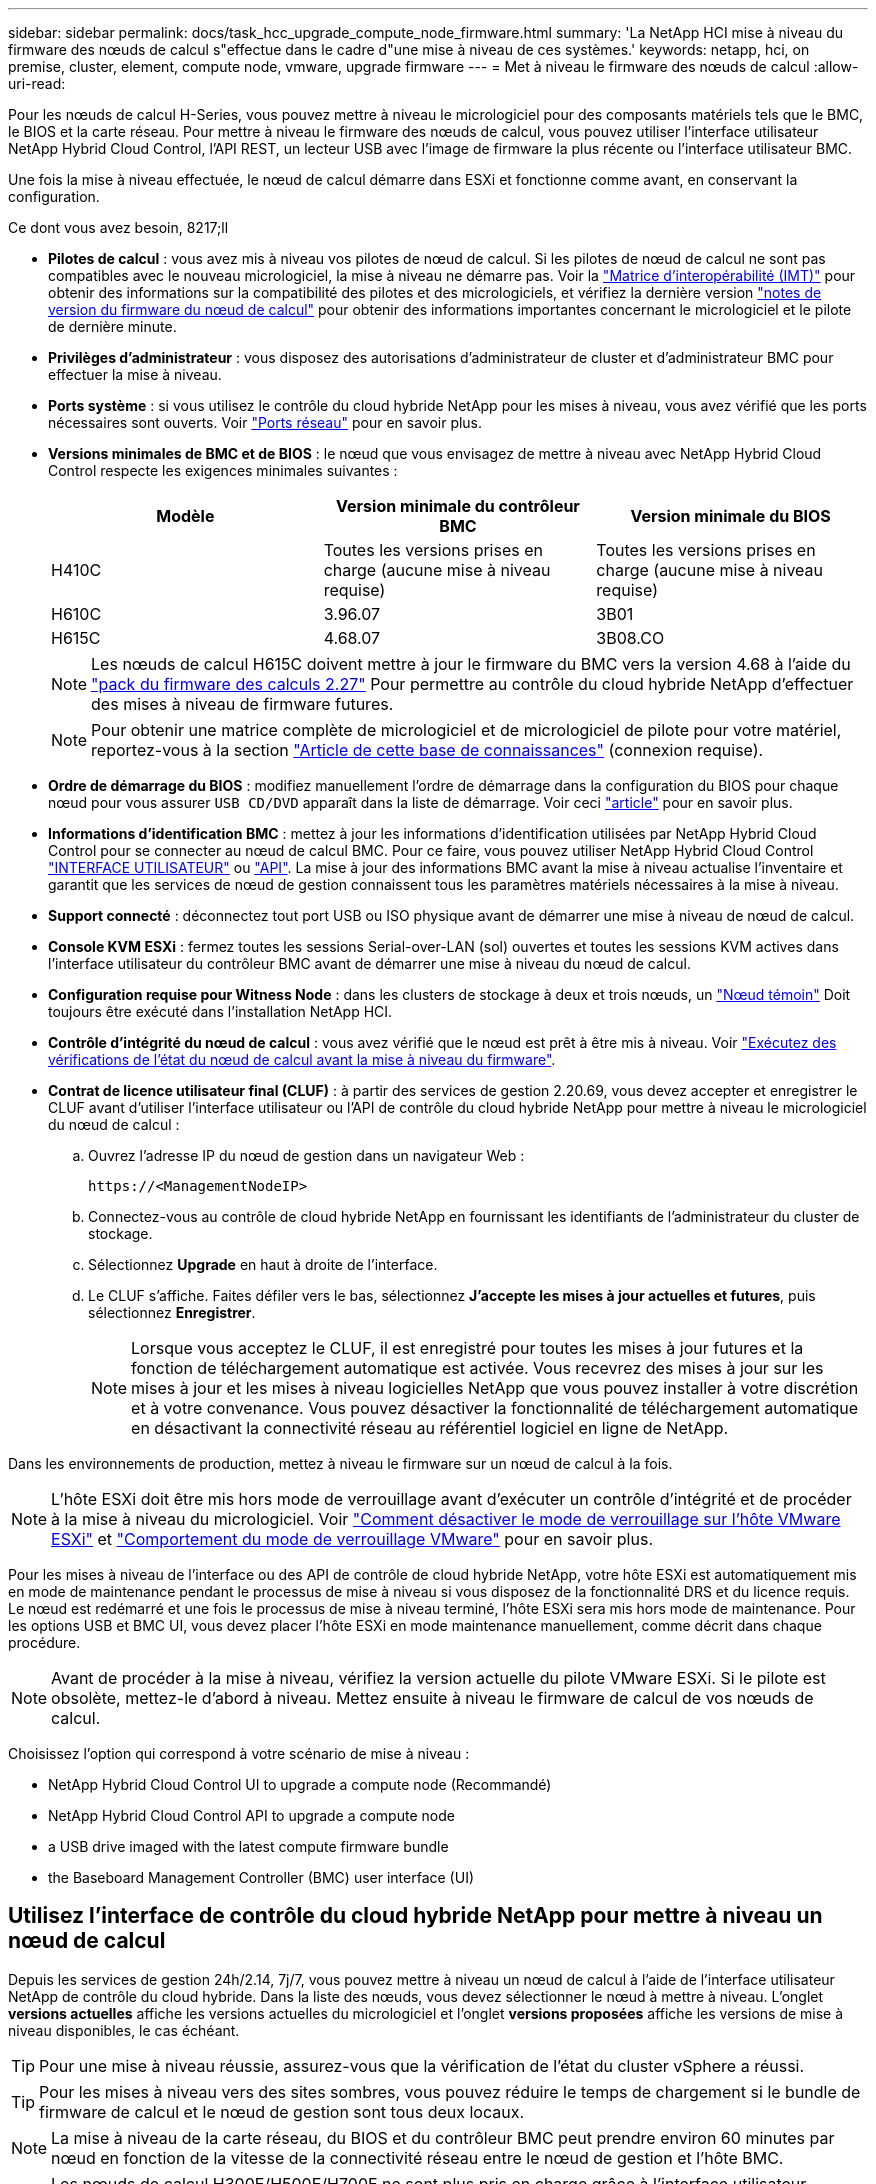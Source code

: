 ---
sidebar: sidebar 
permalink: docs/task_hcc_upgrade_compute_node_firmware.html 
summary: 'La NetApp HCI mise à niveau du firmware des nœuds de calcul s"effectue dans le cadre d"une mise à niveau de ces systèmes.' 
keywords: netapp, hci, on premise, cluster, element, compute node, vmware, upgrade firmware 
---
= Met à niveau le firmware des nœuds de calcul
:allow-uri-read: 


[role="lead"]
Pour les nœuds de calcul H-Series, vous pouvez mettre à niveau le micrologiciel pour des composants matériels tels que le BMC, le BIOS et la carte réseau. Pour mettre à niveau le firmware des nœuds de calcul, vous pouvez utiliser l'interface utilisateur NetApp Hybrid Cloud Control, l'API REST, un lecteur USB avec l'image de firmware la plus récente ou l'interface utilisateur BMC.

Une fois la mise à niveau effectuée, le nœud de calcul démarre dans ESXi et fonctionne comme avant, en conservant la configuration.

.Ce dont vous avez besoin, 8217;ll
* *Pilotes de calcul* : vous avez mis à niveau vos pilotes de nœud de calcul. Si les pilotes de nœud de calcul ne sont pas compatibles avec le nouveau micrologiciel, la mise à niveau ne démarre pas. Voir la https://mysupport.netapp.com/matrix["Matrice d'interopérabilité (IMT)"^] pour obtenir des informations sur la compatibilité des pilotes et des micrologiciels, et vérifiez la dernière version link:rn_relatedrn.html["notes de version du firmware du nœud de calcul"] pour obtenir des informations importantes concernant le micrologiciel et le pilote de dernière minute.
* *Privilèges d'administrateur* : vous disposez des autorisations d'administrateur de cluster et d'administrateur BMC pour effectuer la mise à niveau.
* *Ports système* : si vous utilisez le contrôle du cloud hybride NetApp pour les mises à niveau, vous avez vérifié que les ports nécessaires sont ouverts. Voir link:hci_prereqs_required_network_ports.html["Ports réseau"] pour en savoir plus.
* *Versions minimales de BMC et de BIOS* : le nœud que vous envisagez de mettre à niveau avec NetApp Hybrid Cloud Control respecte les exigences minimales suivantes :
+
[cols="3*"]
|===
| Modèle | Version minimale du contrôleur BMC | Version minimale du BIOS 


| H410C​ | Toutes les versions prises en charge (aucune mise à niveau requise)​ | Toutes les versions prises en charge (aucune mise à niveau requise)​ 


| H610C​ | 3.96.07​ | 3B01 


| H615C​ | 4.68.07 | 3B08.CO ​ ​ 
|===
+

NOTE: Les nœuds de calcul H615C doivent mettre à jour le firmware du BMC vers la version 4.68 à l'aide du link:rn_compute_firmware_2.27.html["pack du firmware des calculs 2.27"] Pour permettre au contrôle du cloud hybride NetApp d'effectuer des mises à niveau de firmware futures.

+

NOTE: Pour obtenir une matrice complète de micrologiciel et de micrologiciel de pilote pour votre matériel, reportez-vous à la section https://kb.netapp.com/Advice_and_Troubleshooting/Hybrid_Cloud_Infrastructure/NetApp_HCI/Firmware_and_driver_versions_in_NetApp_HCI_and_NetApp_Element_software["Article de cette base de connaissances"^] (connexion requise).

* *Ordre de démarrage du BIOS* : modifiez manuellement l'ordre de démarrage dans la configuration du BIOS pour chaque nœud pour vous assurer `USB CD/DVD` apparaît dans la liste de démarrage. Voir ceci link:https://kb.netapp.com/Advice_and_Troubleshooting/Hybrid_Cloud_Infrastructure/NetApp_HCI/Known_issues_and_workarounds_for_Compute_Node_upgrades#BootOrder["article"^] pour en savoir plus.
* *Informations d'identification BMC* : mettez à jour les informations d'identification utilisées par NetApp Hybrid Cloud Control pour se connecter au nœud de calcul BMC. Pour ce faire, vous pouvez utiliser NetApp Hybrid Cloud Control link:task_hcc_edit_bmc_info.html#use-netapp-hybrid-cloud-control-to-edit-bmc-information["INTERFACE UTILISATEUR"] ou link:task_hcc_edit_bmc_info.html#use-the-rest-api-to-edit-bmc-information["API"]. La mise à jour des informations BMC avant la mise à niveau actualise l'inventaire et garantit que les services de nœud de gestion connaissent tous les paramètres matériels nécessaires à la mise à niveau.
* *Support connecté* : déconnectez tout port USB ou ISO physique avant de démarrer une mise à niveau de nœud de calcul.
* *Console KVM ESXi* : fermez toutes les sessions Serial-over-LAN (sol) ouvertes et toutes les sessions KVM actives dans l'interface utilisateur du contrôleur BMC avant de démarrer une mise à niveau du nœud de calcul.
* *Configuration requise pour Witness Node* : dans les clusters de stockage à deux et trois nœuds, un link:concept_hci_nodes.html["Nœud témoin"] Doit toujours être exécuté dans l'installation NetApp HCI.
* *Contrôle d'intégrité du nœud de calcul* : vous avez vérifié que le nœud est prêt à être mis à niveau. Voir link:task_upgrade_compute_prechecks.html["Exécutez des vérifications de l'état du nœud de calcul avant la mise à niveau du firmware"].
* *Contrat de licence utilisateur final (CLUF)* : à partir des services de gestion 2.20.69, vous devez accepter et enregistrer le CLUF avant d'utiliser l'interface utilisateur ou l'API de contrôle du cloud hybride NetApp pour mettre à niveau le micrologiciel du nœud de calcul :
+
.. Ouvrez l'adresse IP du nœud de gestion dans un navigateur Web :
+
[listing]
----
https://<ManagementNodeIP>
----
.. Connectez-vous au contrôle de cloud hybride NetApp en fournissant les identifiants de l'administrateur du cluster de stockage.
.. Sélectionnez *Upgrade* en haut à droite de l'interface.
.. Le CLUF s'affiche. Faites défiler vers le bas, sélectionnez *J'accepte les mises à jour actuelles et futures*, puis sélectionnez *Enregistrer*.
+

NOTE: Lorsque vous acceptez le CLUF, il est enregistré pour toutes les mises à jour futures et la fonction de téléchargement automatique est activée. Vous recevrez des mises à jour sur les mises à jour et les mises à niveau logicielles NetApp que vous pouvez installer à votre discrétion et à votre convenance. Vous pouvez désactiver la fonctionnalité de téléchargement automatique en désactivant la connectivité réseau au référentiel logiciel en ligne de NetApp.





Dans les environnements de production, mettez à niveau le firmware sur un nœud de calcul à la fois.


NOTE: L'hôte ESXi doit être mis hors mode de verrouillage avant d'exécuter un contrôle d'intégrité et de procéder à la mise à niveau du micrologiciel. Voir link:https://kb.netapp.com/Advice_and_Troubleshooting/Hybrid_Cloud_Infrastructure/NetApp_HCI/How_to_disable_lockdown_mode_on_ESXi_host["Comment désactiver le mode de verrouillage sur l'hôte VMware ESXi"^] et link:https://docs.vmware.com/en/VMware-vSphere/7.0/com.vmware.vsphere.security.doc/GUID-F8F105F7-CF93-46DF-9319-F8991839D265.html["Comportement du mode de verrouillage VMware"^] pour en savoir plus.

Pour les mises à niveau de l'interface ou des API de contrôle de cloud hybride NetApp, votre hôte ESXi est automatiquement mis en mode de maintenance pendant le processus de mise à niveau si vous disposez de la fonctionnalité DRS et du licence requis. Le nœud est redémarré et une fois le processus de mise à niveau terminé, l'hôte ESXi sera mis hors mode de maintenance. Pour les options USB et BMC UI, vous devez placer l'hôte ESXi en mode maintenance manuellement, comme décrit dans chaque procédure.


NOTE: Avant de procéder à la mise à niveau, vérifiez la version actuelle du pilote VMware ESXi. Si le pilote est obsolète, mettez-le d'abord à niveau. Mettez ensuite à niveau le firmware de calcul de vos nœuds de calcul.

Choisissez l'option qui correspond à votre scénario de mise à niveau :

*  NetApp Hybrid Cloud Control UI to upgrade a compute node (Recommandé)
*  NetApp Hybrid Cloud Control API to upgrade a compute node
*  a USB drive imaged with the latest compute firmware bundle
*  the Baseboard Management Controller (BMC) user interface (UI)




== Utilisez l'interface de contrôle du cloud hybride NetApp pour mettre à niveau un nœud de calcul

Depuis les services de gestion 24h/2.14, 7j/7, vous pouvez mettre à niveau un nœud de calcul à l'aide de l'interface utilisateur NetApp de contrôle du cloud hybride. Dans la liste des nœuds, vous devez sélectionner le nœud à mettre à niveau. L'onglet *versions actuelles* affiche les versions actuelles du micrologiciel et l'onglet *versions proposées* affiche les versions de mise à niveau disponibles, le cas échéant.


TIP: Pour une mise à niveau réussie, assurez-vous que la vérification de l'état du cluster vSphere a réussi.


TIP: Pour les mises à niveau vers des sites sombres, vous pouvez réduire le temps de chargement si le bundle de firmware de calcul et le nœud de gestion sont tous deux locaux.


NOTE: La mise à niveau de la carte réseau, du BIOS et du contrôleur BMC peut prendre environ 60 minutes par nœud en fonction de la vitesse de la connectivité réseau entre le nœud de gestion et l'hôte BMC.


NOTE: Les nœuds de calcul H300E/H500E/H700E ne sont plus pris en charge grâce à l'interface utilisateur NetApp Hybrid Cloud Control. Pour mettre à niveau, vous devez utiliser un ,Lecteur USB ou le ,INTERFACE UTILISATEUR BMC pour monter le bundle de firmware de calcul.

.Ce dont vous avez besoin, 8217;ll
* Si votre nœud de gestion n'est pas connecté à Internet, vous avez téléchargé le bundle du firmware de calcul à partir du https://mysupport.netapp.com/site/products/all/details/netapp-hci/downloads-tab/download/62542/Compute_Firmware_Bundle["Site de support NetApp"^].
+

NOTE: Vous devez extraire le `TAR.GZ` fichier à un `TAR` puis extrayez le `TAR` fichier dans le pack du micrologiciel de calcul.



.Étapes
. Ouvrez l'adresse IP du nœud de gestion dans un navigateur Web :
+
[listing]
----
https://<ManagementNodeIP>
----
. Connectez-vous au contrôle de cloud hybride NetApp en fournissant les identifiants de l'administrateur du cluster de stockage.
. Sélectionnez *Upgrade* en haut à droite de l'interface.
. Sur la page *mises à niveau*, sélectionnez *Compute Firmware*.
. Choisissez l'une des options suivantes et effectuez l'ensemble des étapes applicables au cluster :
+
[cols="2*"]
|===
| Option | Étapes 


| Votre nœud de gestion dispose d'une connectivité externe.  a| 
.. Sélectionnez le cluster que vous mettez à niveau.
+
Vous verrez que les nœuds du cluster sont répertoriés ainsi que les versions de firmware actuelles et les plus récentes, le cas échéant, à mettre à niveau.

.. Sélectionnez le bundle de firmware de calcul.
.. Sélectionnez *commencer la mise à niveau*.
+
Une fois que vous avez sélectionné *Begin Upgrade*, la fenêtre affiche les vérifications d'intégrité ayant échoué, le cas échéant.

+

CAUTION: La mise à niveau ne peut pas être interrompue après le démarrage. Le micrologiciel sera mis à jour séquentiellement dans l'ordre suivant : carte réseau, BIOS et BMC. Ne vous connectez pas à l'interface utilisateur du contrôleur BMC pendant la mise à niveau. La connexion au contrôleur BMC met fin à la session sol (Serial-over-LAN) de contrôle du cloud hybride qui surveille le processus de mise à niveau.

.. Si les vérifications d'intégrité au niveau du cluster ou du nœud ont réussi avec des avertissements, mais sans échecs critiques, vous verrez *prêt à être mis à niveau*. Sélectionnez *Upgrade Node*.



NOTE: Pendant que la mise à niveau est en cours, vous pouvez quitter la page et y revenir plus tard pour continuer à suivre la progression. Pendant la mise à niveau, l'interface utilisateur affiche différents messages relatifs à l'état de la mise à niveau.


CAUTION: Lors de la mise à niveau du micrologiciel sur les nœuds de calcul H610C et H615C, n'ouvrez pas la console série sur LAN (sol) via l'interface utilisateur Web du BMC. Ceci peut entraîner l'échec de la mise à niveau.

L'interface utilisateur affiche un message une fois la mise à niveau terminée. Vous pouvez télécharger les journaux une fois la mise à niveau terminée.



| Votre nœud de gestion se trouve dans un site sombre sans connectivité externe.  a| 
.. Sélectionnez le cluster que vous mettez à niveau.
.. Sélectionnez *Browse* pour télécharger le bundle de microprogramme de calcul que vous avez téléchargé à partir duhttps://mysupport.netapp.com/site/products/all/details/netapp-hci/downloads-tab["Site de support NetApp"^].
.. Attendez la fin du chargement. Une barre de progression indique l'état du téléchargement.



TIP: Le téléchargement du fichier se fera en arrière-plan si vous vous éloignez de la fenêtre du navigateur.

Un message à l'écran s'affiche une fois le fichier téléchargé et validé. La validation peut prendre plusieurs minutes. Vous pouvez télécharger les journaux une fois la mise à niveau terminée. Pour plus d'informations sur les différentes modifications de l'état de mise à niveau, reportez-vous à la section  status changes.

|===



TIP: En cas de défaillance pendant la mise à niveau, NetApp Hybrid Cloud Control redémarre le nœud, puis le mode de maintenance est désactivé et affiche le statut de la panne via un lien vers le journal des erreurs. Vous pouvez télécharger le journal des erreurs, qui contient des instructions spécifiques ou des liens vers des articles de la base de connaissances, pour diagnostiquer et corriger tout problème. Pour en savoir plus sur les problèmes de mise à niveau du firmware des nœuds de calcul avec NetApp Hybrid Cloud Control, consultez cette section link:https://kb.netapp.com/Advice_and_Troubleshooting/Hybrid_Cloud_Infrastructure/NetApp_HCI/Known_issues_and_workarounds_for_Compute_Node_upgrades["KO"^] article.



=== Modifications du statut des mises à niveau

Voici les différents États que l'interface utilisateur affiche avant, pendant et après le processus de mise à niveau :

[cols="2*"]
|===
| État de mise à niveau | Description 


| Échec d'une ou de plusieurs vérifications de l'état du nœud. Développez pour afficher les détails. | Échec d'un ou plusieurs vérifications de l'état. 


| Erreur | Une erreur s'est produite lors de la mise à niveau. Vous pouvez télécharger le journal des erreurs et l'envoyer au support NetApp. 


| Détection impossible | NetApp Hybrid Cloud Control ne dispose d'aucune connectivité externe pour accéder au référentiel logiciel en ligne. Ce statut s'affiche également si NetApp Hybrid Cloud Control ne parvient pas à interroger le nœud de calcul lorsque l'actif du nœud de calcul ne possède pas le numéro d'identification matériel. 


| Prêt à être mis à niveau. | Tous les vérifications de l'état sont effectuées avec succès, et le nœud est prêt à être mis à niveau. 


| Une erreur s'est produite lors de la mise à niveau. | La mise à niveau échoue avec cette notification lorsqu'une erreur critique se produit. Téléchargez les journaux en sélectionnant le lien *Télécharger les journaux* pour aider à résoudre l'erreur. Vous pouvez réessayer de mettre à niveau une fois l'erreur résolu. 


| La mise à niveau du nœud est en cours. | La mise à niveau est en cours. Une barre de progression indique l'état de la mise à niveau. 
|===


== Utilisez l'API de contrôle de cloud hybride NetApp pour mettre à niveau un nœud de calcul

Vous pouvez utiliser des API pour mettre à niveau chaque nœud de calcul d'un cluster vers la version la plus récente du firmware. Vous pouvez utiliser l'outil d'automatisation de votre choix pour exécuter les API. Le workflow d'API documenté ici utilise l'interface d'API REST disponible sur le nœud de gestion, par exemple.


NOTE: Les nœuds de calcul H300E/H500E/H700E ne sont plus pris en charge grâce à l'interface utilisateur NetApp Hybrid Cloud Control. Pour mettre à niveau, vous devez utiliser un ,Lecteur USB ou le ,INTERFACE UTILISATEUR BMC pour monter le bundle de firmware de calcul.

Les ressources de nœud de calcul, y compris vCenter et matérielles, doivent être connues des ressources de nœud de gestion. Vous pouvez utiliser les API du service d'inventaire pour vérifier les ressources (`https://<ManagementNodeIP>/inventory/1/`).

.Étapes
. Effectuez l'une des opérations suivantes en fonction de votre connexion :
+
[cols="2*"]
|===
| Option | Étapes 


| Votre nœud de gestion dispose d'une connectivité externe.  a| 
.. Vérifiez la connexion au référentiel :
+
... Ouvrez l'interface de l'API REST du service d'pack sur le nœud de gestion :
+
[listing]
----
https://<ManagementNodeIP>/package-repository/1/
----
... Sélectionnez *Authorise* et procédez comme suit :
+
.... Saisissez le nom d'utilisateur et le mot de passe du cluster.
.... Saisissez l'ID client en tant que `mnode-client`.
.... Sélectionnez *Autoriser* pour démarrer une session.
.... Fermez la fenêtre d'autorisation.


... Dans l'interface utilisateur de l'API REST, sélectionnez *GET ​/packages​/remote-repository​/connection*.
... Sélectionnez *essayez-le*.
... Sélectionnez *Exécuter*.
... Si le code 200 est renvoyé, passer à l'étape suivante. S'il n'y a pas de connexion au référentiel distant, établissez la connexion ou utilisez l'option site sombre.


.. Recherchez l'ID du pack du firmware de calcul :
+
... Dans l'interface utilisateur de l'API REST, sélectionnez *GET /packages*.
... Sélectionnez *essayez-le*.
... Sélectionnez *Exécuter*.
... Dans la réponse, copiez et enregistrez le nom du bundle du firmware de calcul (`"packageName"`) et version (`"packageVersion"`) pour une utilisation ultérieure.






| Votre nœud de gestion se trouve dans un site sombre sans connectivité externe.  a| 
.. Accédez au logiciel NetApp HCI https://mysupport.netapp.com/site/products/all/details/netapp-hci/downloads-tab/download/62542/Compute_Firmware_Bundle["télécharger la page"^] téléchargez le dernier bundle de firmware de calcul sur un périphérique accessible au nœud de gestion.
+

TIP: Pour les mises à niveau vers des sites sombres, vous pouvez réduire le temps de chargement si le bundle de firmware de calcul et le nœud de gestion sont tous deux locaux.

.. Téléchargez le bundle du firmware de calcul sur le nœud de gestion :
+
... Ouvrez l'interface de l'API REST du nœud de gestion sur le nœud de gestion :
+
[listing]
----
https://<ManagementNodeIP>/package-repository/1/
----
... Sélectionnez *Authorise* et procédez comme suit :
+
.... Saisissez le nom d'utilisateur et le mot de passe du cluster.
.... Saisissez l'ID client en tant que `mnode-client`.
.... Sélectionnez *Autoriser* pour démarrer une session.
.... Fermez la fenêtre d'autorisation.


... Dans l'interface utilisateur de l'API REST, sélectionnez *POST /packages*.
... Sélectionnez *essayez-le*.
... Sélectionnez *Browse* et sélectionnez le pack de microprogramme de calcul.
... Sélectionnez *Exécuter* pour lancer le téléchargement.
... Dans la réponse, copiez et enregistrez l'ID du bundle du firmware de calcul (`"id"`) pour une utilisation ultérieure.


.. Vérifiez l'état du chargement.
+
... Dans l'interface utilisateur de l'API REST, sélectionnez *GET​ /packages​/{ID}​/status*.
... Sélectionnez *essayez-le*.
... Saisissez l'ID de groupe du micrologiciel de calcul que vous avez copié à l'étape précédente dans *ID*.
... Sélectionnez *Exécuter* pour lancer la demande d'état.
+
La réponse indique `state` comme `SUCCESS` une fois l'opération terminée.

... Dans la réponse, copiez et enregistrez le nom du bundle du firmware de calcul (`"name"`) et version (`"version"`) pour une utilisation ultérieure.




|===
. Recherchez l'ID du contrôleur de calcul et l'ID matériel de nœud pour le nœud que vous envisagez de mettre à niveau :
+
.. Ouvrez l'interface utilisateur de l'API REST du service d'inventaire sur le nœud de gestion :
+
[listing]
----
https://<ManagementNodeIP>/inventory/1/
----
.. Sélectionnez *Authorise* et procédez comme suit :
+
... Saisissez le nom d'utilisateur et le mot de passe du cluster.
... Saisissez l'ID client en tant que `mnode-client`.
... Sélectionnez *Autoriser* pour démarrer une session.
... Fermez la fenêtre d'autorisation.


.. Dans l'interface utilisateur de l'API REST, sélectionnez *OBTENIR /installations*.
.. Sélectionnez *essayez-le*.
.. Sélectionnez *Exécuter*.
.. Dans le cas d'une réponse, copiez l'ID de ressource d'installation (`"id"`).
.. Dans l'interface utilisateur de l'API REST, sélectionnez *GET /installations/{ID}*.
.. Sélectionnez *essayez-le*.
.. Collez l'ID de ressource d'installation dans le champ *ID*.
.. Sélectionnez *Exécuter*.
.. Depuis le réponse, copiez et enregistrez l'ID du contrôleur du cluster (`"controllerId"`)Et ID matériel du nœud (`"hardwareId"`) pour une utilisation ultérieure :
+
[listing, subs="+quotes"]
----
"compute": {
  "errors": [],
  "inventory": {
    "clusters": [
      {
        "clusterId": "Test-1B",
        *"controllerId": "a1b23456-c1d2-11e1-1234-a12bcdef123a",*
----
+
[listing, subs="+quotes"]
----
"nodes": [
  {
    "bmcDetails": {
      "bmcAddress": "10.111.0.111",
      "credentialsAvailable": true,
      "credentialsValidated": true
    },
    "chassisSerialNumber": "111930011231",
    "chassisSlot": "D",
    *"hardwareId": "123a4567-01b1-1243-a12b-11ab11ab0a15",*
    "hardwareTag": "00000000-0000-0000-0000-ab1c2de34f5g",
    "id": "e1111d10-1a1a-12d7-1a23-ab1cde23456f",
    "model": "H410C",
----


. Exécutez la mise à niveau du firmware des nœuds de calcul :
+
.. Ouvrez l'interface de l'API REST du service matériel sur le nœud de gestion :
+
[listing]
----
https://<ManagementNodeIP>/hardware/2/
----
.. Sélectionnez *Authorise* et procédez comme suit :
+
... Saisissez le nom d'utilisateur et le mot de passe du cluster.
... Saisissez l'ID client en tant que `mnode-client`.
... Sélectionnez *Autoriser* pour démarrer une session.
... Fermez la fenêtre d'autorisation.


.. Sélectionnez *POST /nodes/{Hardware_ID}/upgrades*.
.. Sélectionnez *essayez-le*.
.. Saisissez l'ID de l'actif hôte matériel (`"hardwareId"` enregistré à partir d'une étape précédente) dans le champ de paramètre.
.. Effectuer les opérations suivantes avec les valeurs de charge utile :
+
... Conserver les valeurs `"force": false` et `"maintenanceMode": true"` Les vérifications de l'état de santé sont effectuées sur le nœud et l'hôte ESXi est défini en mode de maintenance.
... Indiquez l'ID de contrôleur du cluster (`"controllerId"` enregistré à partir d'une étape précédente).
... Saisissez le nom et la version du groupe de microprogramme de calcul que vous avez enregistrés à partir d'une étape précédente.
+
[listing]
----
{
  "config": {
    "force": false,
    "maintenanceMode": true
  },
  "controllerId": "a1b23456-c1d2-11e1-1234-a12bcdef123a",
  "packageName": "compute-firmware-12.2.109",
  "packageVersion": "12.2.109"
}
----


.. Sélectionnez *Exécuter* pour lancer la mise à niveau.
+

CAUTION: La mise à niveau ne peut pas être interrompue après le démarrage. Le micrologiciel sera mis à jour séquentiellement dans l'ordre suivant : carte réseau, BIOS et BMC. Ne vous connectez pas à l'interface utilisateur du contrôleur BMC pendant la mise à niveau. La connexion au contrôleur BMC met fin à la session sol (Serial-over-LAN) de contrôle du cloud hybride qui surveille le processus de mise à niveau.

.. Copiez l'ID de tâche de mise à niveau qui fait partie du lien de ressource (`"resourceLink"`) URL dans la réponse.


. Vérifier la progression et les résultats de la mise à niveau :
+
.. Sélectionnez *OBTENIR /tâche/{ID_tâche}/logs*.
.. Sélectionnez *essayez-le*.
.. Saisissez l'ID de tâche à partir de l'étape précédente dans *ID_tâche*.
.. Sélectionnez *Exécuter*.
.. Procédez de l'une des manières suivantes en cas de problème ou d'exigence spéciale lors de la mise à niveau :
+
[cols="2*"]
|===
| Option | Étapes 


| Vous devez corriger les problèmes de santé du cluster dus à `failedHealthChecks` message dans le corps de la réponse.  a| 
... Consultez l'article de la base de connaissances spécifique répertorié pour chaque problème ou effectuez la solution spécifiée.
... Si vous spécifiez une base de connaissances, suivez la procédure décrite dans l'article correspondant de la base de connaissances.
... Après avoir résolu les problèmes de cluster, réauthentifier si nécessaire et sélectionner *POST /nodes/{Hardware_ID}/upgrades*.
... Répétez les étapes décrites précédemment dans l'étape de mise à niveau.




| La mise à niveau échoue et les étapes d'atténuation ne sont pas répertoriées dans le journal de mise à niveau.  a| 
... Voir ceci https://kb.netapp.com/Advice_and_Troubleshooting/Hybrid_Cloud_Infrastructure/NetApp_HCI/Known_issues_and_workarounds_for_Compute_Node_upgrades["Article de la base de connaissances"^] (connexion requise).


|===
.. Exécutez l'API *GET ​/Task/{Task_ID}/logs* plusieurs fois, si nécessaire, jusqu'à ce que le processus soit terminé.
+
Pendant la mise à niveau, le `status` indique `running` si aucune erreur n'est détectée. À mesure que chaque étape se termine, le `status` la valeur passe à `completed`.

+
La mise à niveau a réussi lorsque l'état de chaque étape est `completed` et le `percentageCompleted` la valeur est `100`.



. (Facultatif) Confirmez les versions mises à niveau du micrologiciel pour chaque composant :
+
.. Ouvrez l'interface de l'API REST du service matériel sur le nœud de gestion :
+
[listing]
----
https://<ManagementNodeIP>/hardware/2/
----
.. Sélectionnez *Authorise* et procédez comme suit :
+
... Saisissez le nom d'utilisateur et le mot de passe du cluster.
... Saisissez l'ID client en tant que `mnode-client`.
... Sélectionnez *Autoriser* pour démarrer une session.
... Fermez la fenêtre d'autorisation.


.. Dans l'interface utilisateur de l'API REST, sélectionnez *GET ​/nodes​/{Hardware_ID}​/upgrades*.
.. (Facultatif) Entrez les paramètres de date et d'état pour filtrer les résultats.
.. Saisissez l'ID de l'actif hôte matériel (`"hardwareId"` enregistré à partir d'une étape précédente) dans le champ de paramètre.
.. Sélectionnez *essayez-le*.
.. Sélectionnez *Exécuter*.
.. Vérifiez dans la réponse que le micrologiciel de tous les composants a été mis à niveau de la version précédente vers la dernière version du micrologiciel.






== Utilisez un lecteur USB imagé avec la dernière offre de microprogramme de calcul

Vous pouvez insérer un lecteur USB avec le dernier pack de firmware de calcul téléchargé sur un port USB du nœud de calcul. Au lieu d'utiliser la méthode de la clé USB décrite dans cette procédure, vous pouvez monter l'ensemble du micrologiciel de calcul sur le nœud de calcul à l'aide de l'option *Virtual CD/DVD* de la console virtuelle dans l'interface BMC (Baseboard Management Controller). La méthode du contrôleur BMC prend beaucoup plus de temps que la méthode du lecteur USB. Assurez-vous que votre poste de travail ou serveur dispose de la bande passante réseau nécessaire et que votre session de navigateur avec le contrôleur BMC ne s'arrête pas.

.Ce dont vous avez besoin, 8217;ll
* Si votre nœud de gestion n'est pas connecté à Internet, vous avez téléchargé le bundle du firmware de calcul à partir du https://mysupport.netapp.com/site/products/all/details/netapp-hci/downloads-tab/download/62542/Compute_Firmware_Bundle["Site de support NetApp"^].
+

NOTE: Vous devez extraire le `TAR.GZ` fichier à un `TAR` puis extrayez le `TAR` fichier dans le pack du micrologiciel de calcul.



.Étapes
. Utilisez l'utilitaire Etcher pour flasher le pack du micrologiciel de calcul sur une clé USB.
. Placez le nœud de calcul en mode maintenance à l'aide de VMware vCenter et évacuez toutes les machines virtuelles de l'hôte.
+

NOTE: Si VMware Distributed Resource Scheduler (DRS) est activé sur le cluster (il s'agit de la valeur par défaut dans les installations NetApp HCI), les machines virtuelles seront automatiquement migrées vers d'autres nœuds du cluster.

. Insérez la clé USB dans un port USB du nœud de calcul et redémarrez le nœud de calcul à l'aide de VMware vCenter.
. Pendant le POST-cycle du nœud de calcul, appuyez sur *F11* pour ouvrir Boot Manager. Vous devrez peut-être appuyer plusieurs fois sur *F11* en succession rapide. Vous pouvez effectuer cette opération en connectant une vidéo/un clavier ou en utilisant la console dans `BMC`.
. Sélectionnez *One Shot* > *USB Flash Drive* dans le menu qui s'affiche. Si le lecteur USB n'apparaît pas dans le menu, vérifiez que le lecteur flash USB fait partie de l'ordre de démarrage hérité dans le BIOS du système.
. Appuyez sur *entrée* pour démarrer le système à partir de la clé USB. Le processus de flash du micrologiciel commence.
+
Une fois le clignotement du firmware et le redémarrage du nœud, le démarrage de ESXi peut prendre quelques minutes.

. Une fois le redémarrage terminé, quittez le mode de maintenance sur le nœud de calcul mis à niveau à l'aide de vCenter.
. Retirez le lecteur flash USB du nœud de calcul mis à niveau.
. Répétez cette tâche pour les autres nœuds de calcul de votre cluster ESXi jusqu'à la mise à niveau de tous les nœuds de calcul.




== Utilisation de l'interface utilisateur (UI) du contrôleur de gestion de la carte mère (BMC)

Vous devez effectuer les étapes séquentielles pour charger le pack du firmware de calcul et redémarrer le nœud dans le bundle du firmware de calcul afin de garantir la réussite de la mise à niveau. Le bundle de firmware de calcul doit se trouver sur le système ou la machine virtuelle hébergeant le navigateur Web. Vérifiez que vous avez téléchargé le pack du firmware de calcul avant de lancer le processus.


TIP: Il est recommandé de disposer du système ou de la machine virtuelle et du nœud sur le même réseau.


NOTE: La mise à niveau via l'interface utilisateur BMC prend environ 25 à 30 minutes.

*  firmware on H410C and H300E/H500E/H700E nodes
*  firmware on H610C/H615C nodes




=== Mise à niveau du firmware sur les nœuds H410C/H500E/H700E

Si votre nœud fait partie d'un cluster, vous devez placer le nœud en mode maintenance avant la mise à niveau et le mettre à niveau hors mode de maintenance après la mise à niveau.


TIP: Ignorez le message d'information suivant que vous voyez pendant le processus : `Untrusty Debug Firmware Key is used, SecureFlash is currently in Debug Mode`

.Étapes
. Si votre nœud fait partie d'un cluster, placez-le en mode maintenance comme suit. Si ce n'est pas le cas, passez à l'étape 2.
+
.. Connectez-vous au client Web VMware vCenter.
.. Cliquez avec le bouton droit de la souris sur le nom de l'hôte (nœud de calcul) et sélectionnez *Maintenance mode > Enter Maintenance mode*.
.. Sélectionnez *OK*. Les machines virtuelles de l'hôte seront migrées vers un autre hôte disponible. La migration d'un ordinateur virtuel peut prendre du temps en fonction du nombre de machines virtuelles à migrer.
+

CAUTION: Assurez-vous que toutes les machines virtuelles de l'hôte sont migrées avant de continuer.



. Accédez à l'interface utilisateur du contrôleur BMC, `https://BMCIP/#login`, Où BMCIP est l'adresse IP du BMC.
. Connectez-vous à l'aide de vos informations d'identification.
. Sélectionnez *télécommande > Redirection de console*.
. Sélectionnez *lancer la console*.
+

NOTE: Vous devrez peut-être installer Java ou le mettre à jour.

. Lorsque la console s'ouvre, sélectionnez *Virtual Media > Virtual Storage*.
. Sur l'écran *Virtual Storage*, sélectionnez *Logical Drive Type* et *ISO File*.
+
image:BIOS_H410C_iso.png["Affiche le chemin de navigation pour sélectionner le fichier de bundle de microprogramme de calcul."]

. Sélectionnez *Ouvrir image* pour accéder au dossier dans lequel vous avez téléchargé le fichier de bundle de microprogramme de calcul, puis sélectionnez le fichier de bundle de microprogramme de calcul.
. Sélectionnez *Plug in*.
. Lorsque l'état de la connexion s'affiche `Device#: VM Plug-in OK!!`, Sélectionnez *OK*.
. Redémarrez le nœud en appuyant sur *F12* et en sélectionnant *redémarrer* ou en sélectionnant *contrôle d'alimentation > définir réinitialisation d'alimentation*.
. Au cours du redémarrage, appuyez sur *F11* pour sélectionner les options de démarrage et charger le pack du micrologiciel de calcul. Vous devrez peut-être appuyer plusieurs fois sur F11 avant que le menu de démarrage ne s'affiche.
+
L'écran suivant s'affiche :

+
image:boot_option_iso_h410c.png["Affiche l'écran de démarrage de l'ISO virtuel jusqu'à."]

. Sur l'écran ci-dessus, appuyez sur *entrée*. En fonction de votre réseau, la mise à niveau peut prendre quelques minutes après avoir appuyé sur *entrée*.
+

NOTE: Certaines mises à niveau du micrologiciel peuvent provoquer la déconnexion de la console et/ou la déconnexion de votre session sur le contrôleur BMC. Vous pouvez vous reconnecter au contrôleur BMC, mais certains services, tels que la console, peuvent ne pas être disponibles en raison des mises à niveau du micrologiciel. Une fois les mises à niveau effectuées, le nœud procède à un redémarrage à froid qui peut prendre environ cinq minutes.

. Connectez-vous à nouveau à l'interface utilisateur du contrôleur BMC et sélectionnez *System* pour vérifier la version du BIOS et le temps de construction après le démarrage du système d'exploitation. Si la mise à niveau s'est terminée correctement, les nouvelles versions BIOS et BMC s'affichent.
+

NOTE: La version du BIOS n'affiche pas la version mise à niveau tant que le démarrage complet du nœud n'est pas terminé.

. Si le nœud fait partie d'un cluster, effectuez la procédure ci-dessous. S'il s'agit d'un nœud autonome, aucune action supplémentaire n'est requise.
+
.. Connectez-vous au client Web VMware vCenter.
.. Sortir l'hôte du mode de maintenance. Cela peut afficher un indicateur rouge déconnecté. Attendre que tous les États soient effacés.
.. Mettez sous tension l'un des serveurs virtuels restants qui ont été mis hors tension.






=== Mise à niveau du firmware sur les nœuds H610C/H615C

Les étapes varient selon que le nœud est autonome ou fait partie d'un cluster. La procédure peut prendre environ 25 minutes et inclut la mise hors tension du nœud, le téléchargement du bundle de firmware de calcul, le flashage des périphériques et la remise sous tension du nœud après la mise à niveau.

.Étapes
. Si votre nœud fait partie d'un cluster, placez-le en mode maintenance comme suit. Si ce n'est pas le cas, passez à l'étape 2.
+
.. Connectez-vous au client Web VMware vCenter.
.. Cliquez avec le bouton droit de la souris sur le nom de l'hôte (nœud de calcul) et sélectionnez *Maintenance mode > Enter Maintenance mode*.
.. Sélectionnez *OK*. Les machines virtuelles de l'hôte seront migrées vers un autre hôte disponible. La migration d'un ordinateur virtuel peut prendre du temps en fonction du nombre de machines virtuelles à migrer.
+

CAUTION: Assurez-vous que toutes les machines virtuelles de l'hôte sont migrées avant de continuer.



. Accédez à l'interface utilisateur du contrôleur BMC, `https://BMCIP/#login`, Où BMC IP est l'adresse IP du BMC.
. Connectez-vous à l'aide de vos informations d'identification.
. Sélectionnez *Remote Control > Launch KVM (Java)*.
. Dans la fenêtre de la console, sélectionnez *Média > Assistant média virtuel*.
+
image::bmc_wizard.gif[Démarrez l'assistant de média virtuel à partir de l'interface utilisateur BMC.]

. Sélectionnez *Parcourir* et sélectionnez le micrologiciel de calcul `.iso` fichier.
. Sélectionnez *connexion*. Une fenêtre contextuelle indiquant la réussite s'affiche, ainsi que le chemin et le périphérique affichés en bas. Vous pouvez fermer la fenêtre *Virtual Media*.
+
image::virtual_med_popup.gif[Fenêtre contextuelle indiquant que le téléchargement ISO a réussi.]

. Redémarrez le nœud en appuyant sur *F12* et en sélectionnant *redémarrer* ou en sélectionnant *contrôle d'alimentation > définir réinitialisation d'alimentation*.
. Au cours du redémarrage, appuyez sur *F11* pour sélectionner les options de démarrage et charger le pack du micrologiciel de calcul.
. Sélectionnez *CD-ROM virtuel ami* dans la liste affichée et sélectionnez *entrée*. Si vous ne voyez pas ami Virtual CDROM dans la liste, allez dans le BIOS et activez-le dans la liste de démarrage. Le nœud redémarre après l'enregistrement. Pendant le redémarrage, appuyez sur *F11*.
+
image::boot_device.gif[Affiche la fenêtre dans laquelle vous pouvez sélectionner le périphérique de démarrage.]

. Sur l'écran affiché, sélectionnez *entrée*.
+

NOTE: Certaines mises à niveau du micrologiciel peuvent provoquer la déconnexion de la console et/ou la déconnexion de votre session sur le contrôleur BMC. Vous pouvez vous reconnecter au contrôleur BMC, mais certains services, tels que la console, peuvent ne pas être disponibles en raison des mises à niveau du micrologiciel. Une fois les mises à niveau effectuées, le nœud procède à un redémarrage à froid qui peut prendre environ cinq minutes.

. Si vous êtes déconnecté de la console, sélectionnez *Remote Control* et sélectionnez *Launch KVM* ou *Launch KVM (Java)* pour vous reconnecter et vérifier lorsque le nœud a terminé la sauvegarde. Vous pourriez avoir besoin de plusieurs reconnexions pour vérifier que le nœud a bien démarré.
+

CAUTION: Pendant le processus de mise sous tension, pendant environ cinq minutes, la console KVM affiche *pas de signal*.

. Une fois le nœud sous tension, sélectionnez *Tableau de bord > informations sur le périphérique > plus d'informations* pour vérifier les versions du BIOS et du BMC. Les versions mises à niveau du BIOS et du BMC sont affichées. La version mise à niveau du BIOS ne s'affiche qu'après le démarrage complet du nœud.
. Si vous avez placé le nœud en mode maintenance, après le démarrage du nœud sur ESXi, cliquez avec le bouton droit de la souris sur le nom de l'hôte (nœud de calcul), puis sélectionnez *Maintenance mode > Exit Maintenance mode* (mode de maintenance) et faites migrer les machines virtuelles vers l'hôte.
. Dans vCenter, avec le nom d'hôte sélectionné, configurez et vérifiez la version du BIOS.


[discrete]
== Trouvez plus d'informations

* https://docs.netapp.com/us-en/vcp/index.html["Plug-in NetApp Element pour vCenter Server"^]
* https://www.netapp.com/hybrid-cloud/hci-documentation/["Page Ressources NetApp HCI"^]

